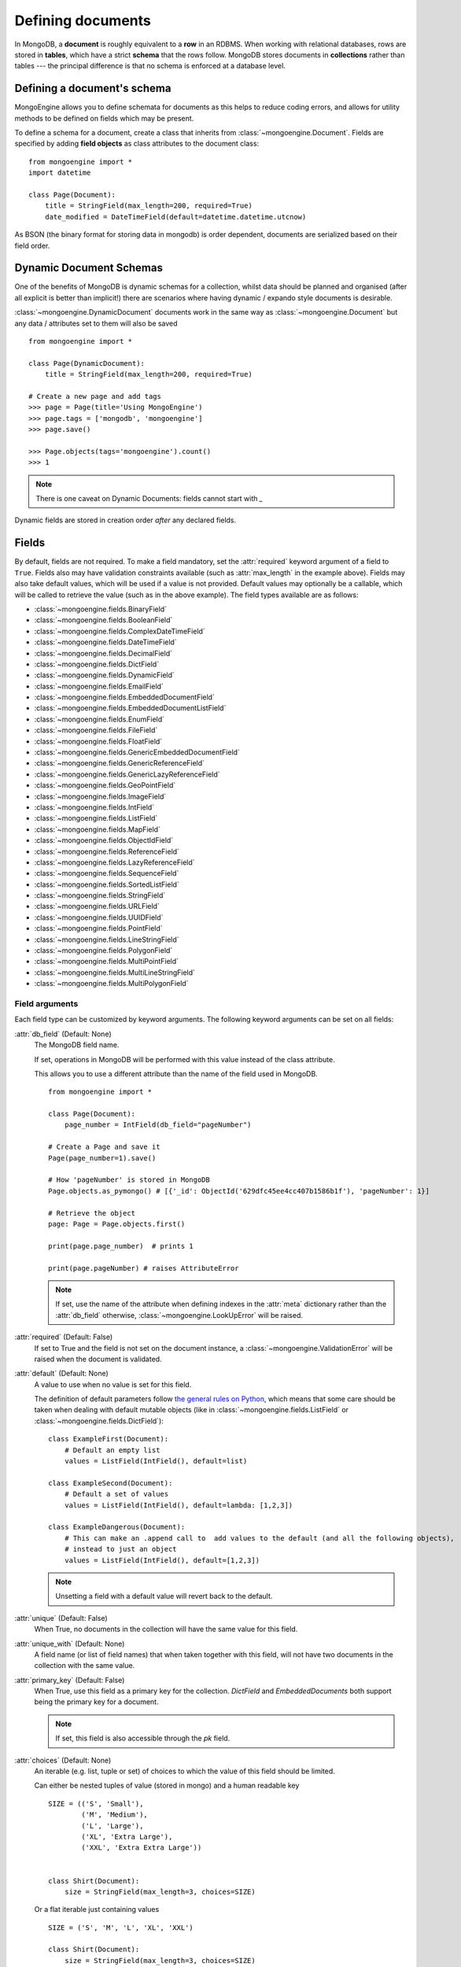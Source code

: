 ==================
Defining documents
==================
In MongoDB, a **document** is roughly equivalent to a **row** in an RDBMS. When
working with relational databases, rows are stored in **tables**, which have a
strict **schema** that the rows follow. MongoDB stores documents in
**collections** rather than tables --- the principal difference is that no schema
is enforced at a database level.

Defining a document's schema
============================
MongoEngine allows you to define schemata for documents as this helps to reduce
coding errors, and allows for utility methods to be defined on fields which may
be present.

To define a schema for a document, create a class that inherits from
:class:`~mongoengine.Document`. Fields are specified by adding **field
objects** as class attributes to the document class::

    from mongoengine import *
    import datetime

    class Page(Document):
        title = StringField(max_length=200, required=True)
        date_modified = DateTimeField(default=datetime.datetime.utcnow)

As BSON (the binary format for storing data in mongodb) is order dependent,
documents are serialized based on their field order.

.. _dynamic-document-schemas:

Dynamic Document Schemas
========================
One of the benefits of MongoDB is dynamic schemas for a collection, whilst data
should be planned and organised (after all explicit is better than implicit!)
there are scenarios where having dynamic / expando style documents is desirable.

:class:`~mongoengine.DynamicDocument` documents work in the same way as
:class:`~mongoengine.Document` but any data / attributes set to them will also
be saved ::

    from mongoengine import *

    class Page(DynamicDocument):
        title = StringField(max_length=200, required=True)

    # Create a new page and add tags
    >>> page = Page(title='Using MongoEngine')
    >>> page.tags = ['mongodb', 'mongoengine']
    >>> page.save()

    >>> Page.objects(tags='mongoengine').count()
    >>> 1

.. note::

   There is one caveat on Dynamic Documents: fields cannot start with `_`

Dynamic fields are stored in creation order *after* any declared fields.

Fields
======
By default, fields are not required. To make a field mandatory, set the
:attr:`required` keyword argument of a field to ``True``. Fields also may have
validation constraints available (such as :attr:`max_length` in the example
above). Fields may also take default values, which will be used if a value is
not provided. Default values may optionally be a callable, which will be called
to retrieve the value (such as in the above example). The field types available
are as follows:

* :class:`~mongoengine.fields.BinaryField`
* :class:`~mongoengine.fields.BooleanField`
* :class:`~mongoengine.fields.ComplexDateTimeField`
* :class:`~mongoengine.fields.DateTimeField`
* :class:`~mongoengine.fields.DecimalField`
* :class:`~mongoengine.fields.DictField`
* :class:`~mongoengine.fields.DynamicField`
* :class:`~mongoengine.fields.EmailField`
* :class:`~mongoengine.fields.EmbeddedDocumentField`
* :class:`~mongoengine.fields.EmbeddedDocumentListField`
* :class:`~mongoengine.fields.EnumField`
* :class:`~mongoengine.fields.FileField`
* :class:`~mongoengine.fields.FloatField`
* :class:`~mongoengine.fields.GenericEmbeddedDocumentField`
* :class:`~mongoengine.fields.GenericReferenceField`
* :class:`~mongoengine.fields.GenericLazyReferenceField`
* :class:`~mongoengine.fields.GeoPointField`
* :class:`~mongoengine.fields.ImageField`
* :class:`~mongoengine.fields.IntField`
* :class:`~mongoengine.fields.ListField`
* :class:`~mongoengine.fields.MapField`
* :class:`~mongoengine.fields.ObjectIdField`
* :class:`~mongoengine.fields.ReferenceField`
* :class:`~mongoengine.fields.LazyReferenceField`
* :class:`~mongoengine.fields.SequenceField`
* :class:`~mongoengine.fields.SortedListField`
* :class:`~mongoengine.fields.StringField`
* :class:`~mongoengine.fields.URLField`
* :class:`~mongoengine.fields.UUIDField`
* :class:`~mongoengine.fields.PointField`
* :class:`~mongoengine.fields.LineStringField`
* :class:`~mongoengine.fields.PolygonField`
* :class:`~mongoengine.fields.MultiPointField`
* :class:`~mongoengine.fields.MultiLineStringField`
* :class:`~mongoengine.fields.MultiPolygonField`

Field arguments
---------------
Each field type can be customized by keyword arguments.  The following keyword
arguments can be set on all fields:

:attr:`db_field` (Default: None)
    The MongoDB field name.

    If set, operations in MongoDB will be performed with this value instead of the class attribute.

    This allows you to use a different attribute than the name of the field used in MongoDB. ::

            from mongoengine import *

            class Page(Document):
                page_number = IntField(db_field="pageNumber")

            # Create a Page and save it
            Page(page_number=1).save()

            # How 'pageNumber' is stored in MongoDB
            Page.objects.as_pymongo() # [{'_id': ObjectId('629dfc45ee4cc407b1586b1f'), 'pageNumber': 1}]

            # Retrieve the object
            page: Page = Page.objects.first()

            print(page.page_number)  # prints 1

            print(page.pageNumber) # raises AttributeError

    .. note:: If set, use the name of the attribute when defining indexes in the :attr:`meta`
        dictionary rather than the :attr:`db_field` otherwise, :class:`~mongoengine.LookUpError`
        will be raised.


:attr:`required` (Default: False)
    If set to True and the field is not set on the document instance, a
    :class:`~mongoengine.ValidationError` will be raised when the document is
    validated.

:attr:`default` (Default: None)
    A value to use when no value is set for this field.

    The definition of default parameters follow `the general rules on Python
    <http://docs.python.org/reference/compound_stmts.html#function-definitions>`__,
    which means that some care should be taken when dealing with default mutable objects
    (like in :class:`~mongoengine.fields.ListField` or :class:`~mongoengine.fields.DictField`)::

        class ExampleFirst(Document):
            # Default an empty list
            values = ListField(IntField(), default=list)

        class ExampleSecond(Document):
            # Default a set of values
            values = ListField(IntField(), default=lambda: [1,2,3])

        class ExampleDangerous(Document):
            # This can make an .append call to  add values to the default (and all the following objects),
            # instead to just an object
            values = ListField(IntField(), default=[1,2,3])

    .. note:: Unsetting a field with a default value will revert back to the default.

:attr:`unique` (Default: False)
    When True, no documents in the collection will have the same value for this
    field.

:attr:`unique_with` (Default: None)
    A field name (or list of field names) that when taken together with this
    field, will not have two documents in the collection with the same value.

:attr:`primary_key` (Default: False)
    When True, use this field as a primary key for the collection.  `DictField`
    and `EmbeddedDocuments` both support being the primary key for a document.

    .. note:: If set, this field is also accessible through the `pk` field.

:attr:`choices` (Default: None)
    An iterable (e.g. list, tuple or set) of choices to which the value of this
    field should be limited.

    Can either be nested tuples of value (stored in mongo) and a
    human readable key ::

        SIZE = (('S', 'Small'),
                ('M', 'Medium'),
                ('L', 'Large'),
                ('XL', 'Extra Large'),
                ('XXL', 'Extra Extra Large'))


        class Shirt(Document):
            size = StringField(max_length=3, choices=SIZE)

    Or a flat iterable just containing values ::

        SIZE = ('S', 'M', 'L', 'XL', 'XXL')

        class Shirt(Document):
            size = StringField(max_length=3, choices=SIZE)

:attr:`validation` (Optional)
    A callable to validate the value of the field.
    The callable takes the value as parameter and should raise a ValidationError
    if validation fails

    e.g ::

        def _not_empty(val):
            if not val:
                raise ValidationError('value can not be empty')

        class Person(Document):
            name = StringField(validation=_not_empty)


:attr:`**kwargs` (Optional)
    You can supply additional metadata as arbitrary additional keyword
    arguments.  You can not override existing attributes, however.  Common
    choices include `help_text` and `verbose_name`, commonly used by form and
    widget libraries.


List fields
-----------
MongoDB allows storing lists of items. To add a list of items to a
:class:`~mongoengine.Document`, use the :class:`~mongoengine.fields.ListField` field
type. :class:`~mongoengine.fields.ListField` takes another field object as its first
argument, which specifies which type elements may be stored within the list::

    class Page(Document):
        tags = ListField(StringField(max_length=50))

Embedded documents
------------------
MongoDB has the ability to embed documents within other documents. Schemata may
be defined for these embedded documents, just as they may be for regular
documents. To create an embedded document, just define a document as usual, but
inherit from :class:`~mongoengine.EmbeddedDocument` rather than
:class:`~mongoengine.Document`::

    class Comment(EmbeddedDocument):
        content = StringField()

To embed the document within another document, use the
:class:`~mongoengine.fields.EmbeddedDocumentField` field type, providing the embedded
document class as the first argument::

    class Page(Document):
        comments = ListField(EmbeddedDocumentField(Comment))

    comment1 = Comment(content='Good work!')
    comment2 = Comment(content='Nice article!')
    page = Page(comments=[comment1, comment2])

Embedded documents can also leverage the flexibility of :ref:`dynamic-document-schemas`
by inheriting :class:`~mongoengine.DynamicEmbeddedDocument`.

Dictionary Fields
-----------------
Often, an embedded document may be used instead of a dictionary – generally
embedded documents are recommended as dictionaries don’t support validation
or custom field types. However, sometimes you will not know the structure of what you want to
store; in this situation a :class:`~mongoengine.fields.DictField` is appropriate::

    class SurveyResponse(Document):
        date = DateTimeField()
        user = ReferenceField(User)
        answers = DictField()

    survey_response = SurveyResponse(date=datetime.utcnow(), user=request.user)
    response_form = ResponseForm(request.POST)
    survey_response.answers = response_form.cleaned_data()
    survey_response.save()

Dictionaries can store complex data, other dictionaries, lists, references to
other objects, so are the most flexible field type available.

Reference fields
----------------
References may be stored to other documents in the database using the
:class:`~mongoengine.fields.ReferenceField`. Pass in another document class as the
first argument to the constructor, then simply assign document objects to the
field::

    class User(Document):
        name = StringField()

    class Page(Document):
        content = StringField()
        author = ReferenceField(User)

    john = User(name="John Smith")
    john.save()

    post = Page(content="Test Page")
    post.author = john
    post.save()

The :class:`User` object is automatically turned into a reference behind the
scenes, and dereferenced when the :class:`Page` object is retrieved.

To add a :class:`~mongoengine.fields.ReferenceField` that references the document
being defined, use the string ``'self'`` in place of the document class as the
argument to :class:`~mongoengine.fields.ReferenceField`'s constructor. To reference a
document that has not yet been defined, use the name of the undefined document
as the constructor's argument::

    class Employee(Document):
        name = StringField()
        boss = ReferenceField('self')
        profile_page = ReferenceField('ProfilePage')

    class ProfilePage(Document):
        content = StringField()


.. _many-to-many-with-listfields:

Many to Many with ListFields
''''''''''''''''''''''''''''

If you are implementing a many to many relationship via a list of references,
then the references are stored as DBRefs and to query you need to pass an
instance of the object to the query::

    class User(Document):
        name = StringField()

    class Page(Document):
        content = StringField()
        authors = ListField(ReferenceField(User))

    bob = User(name="Bob Jones").save()
    john = User(name="John Smith").save()

    Page(content="Test Page", authors=[bob, john]).save()
    Page(content="Another Page", authors=[john]).save()

    # Find all pages Bob authored
    Page.objects(authors__in=[bob])

    # Find all pages that both Bob and John have authored
    Page.objects(authors__all=[bob, john])

    # Remove Bob from the authors for a page.
    Page.objects(id='...').update_one(pull__authors=bob)

    # Add John to the authors for a page.
    Page.objects(id='...').update_one(push__authors=john)


Dealing with deletion of referred documents
'''''''''''''''''''''''''''''''''''''''''''
By default, MongoDB doesn't check the integrity of your data, so deleting
documents that other documents still hold references to will lead to consistency
issues.  Mongoengine's :class:`ReferenceField` adds some functionality to
safeguard against these kinds of database integrity problems, providing each
reference with a delete rule specification.  A delete rule is specified by
supplying the :attr:`reverse_delete_rule` attributes on the
:class:`ReferenceField` definition, like this::

    class ProfilePage(Document):
        employee = ReferenceField('Employee', reverse_delete_rule=mongoengine.CASCADE)

The declaration in this example means that when an :class:`Employee` object is
removed, the :class:`ProfilePage` that references that employee is removed as
well.  If a whole batch of employees is removed, all profile pages that are
linked are removed as well.

Its value can take any of the following constants:

:const:`mongoengine.DO_NOTHING`
  This is the default and won't do anything.  Deletes are fast, but may cause
  database inconsistency or dangling references.
:const:`mongoengine.DENY`
  Deletion is denied if there still exist references to the object being
  deleted.
:const:`mongoengine.NULLIFY`
  Any object's fields still referring to the object being deleted are set to None
  (using MongoDB's "unset" operation), effectively nullifying the relationship.
:const:`mongoengine.CASCADE`
  Any object containing fields that are referring to the object being deleted
  are deleted first.
:const:`mongoengine.PULL`
  Removes the reference to the object (using MongoDB's "pull" operation)
  from any object's fields of
  :class:`~mongoengine.fields.ListField` (:class:`~mongoengine.fields.ReferenceField`).


.. warning::
   A safety note on setting up these delete rules!  Since the delete rules are
   not recorded on the database level by MongoDB itself, but instead at runtime,
   in-memory, by the MongoEngine module, it is of the upmost importance
   that the module that declares the relationship is loaded **BEFORE** the
   delete is invoked.

   If, for example, the :class:`Employee` object lives in the
   :mod:`payroll` app, and the :class:`ProfilePage` in the :mod:`people`
   app, it is extremely important that the :mod:`people` app is loaded
   before any employee is removed, because otherwise, MongoEngine could
   never know this relationship exists.

   In Django, be sure to put all apps that have such delete rule declarations in
   their :file:`models.py` in the :const:`INSTALLED_APPS` tuple.

Generic reference fields
''''''''''''''''''''''''
A second kind of reference field also exists,
:class:`~mongoengine.fields.GenericReferenceField`. This allows you to reference any
kind of :class:`~mongoengine.Document`, and hence doesn't take a
:class:`~mongoengine.Document` subclass as a constructor argument::

    class Link(Document):
        url = StringField()

    class Post(Document):
        title = StringField()

    class Bookmark(Document):
        bookmark_object = GenericReferenceField()

    link = Link(url='http://hmarr.com/mongoengine/')
    link.save()

    post = Post(title='Using MongoEngine')
    post.save()

    Bookmark(bookmark_object=link).save()
    Bookmark(bookmark_object=post).save()

.. note::

   Using :class:`~mongoengine.fields.GenericReferenceField`\ s is slightly less
   efficient than the standard :class:`~mongoengine.fields.ReferenceField`\ s, so if
   you will only be referencing one document type, prefer the standard
   :class:`~mongoengine.fields.ReferenceField`.

Uniqueness constraints
----------------------
MongoEngine allows you to specify that a field should be unique across a
collection by providing ``unique=True`` to a :class:`~mongoengine.fields.Field`\ 's
constructor. If you try to save a document that has the same value for a unique
field as a document that is already in the database, a
:class:`~mongoengine.NotUniqueError` will be raised. You may also specify
multi-field uniqueness constraints by using :attr:`unique_with`, which may be
either a single field name, or a list or tuple of field names::

    class User(Document):
        username = StringField(unique=True)
        first_name = StringField()
        last_name = StringField(unique_with='first_name')


Document collections
====================
Document classes that inherit **directly** from :class:`~mongoengine.Document`
will have their own **collection** in the database. The name of the collection
is by default the name of the class converted to snake_case (e.g if your Document class
is named `CompanyUser`, the corresponding collection would be `company_user`). If you need
to change the name of the collection (e.g. to use MongoEngine with an existing database),
then create a class dictionary attribute called :attr:`meta` on your document, and
set :attr:`collection` to the name of the collection that you want your
document class to use::

    class Page(Document):
        title = StringField(max_length=200, required=True)
        meta = {'collection': 'cmsPage'}

Capped collections
------------------
A :class:`~mongoengine.Document` may use a **Capped Collection** by specifying
:attr:`max_documents` and :attr:`max_size` in the :attr:`meta` dictionary.
:attr:`max_documents` is the maximum number of documents that is allowed to be
stored in the collection, and :attr:`max_size` is the maximum size of the
collection in bytes. :attr:`max_size` is rounded up to the next multiple of 256
by MongoDB internally and mongoengine before. Use also a multiple of 256 to
avoid confusions. If :attr:`max_size` is not specified and
:attr:`max_documents` is, :attr:`max_size` defaults to 10485760 bytes (10MB).
The following example shows a :class:`Log` document that will be limited to
1000 entries and 2MB of disk space::

    class Log(Document):
        ip_address = StringField()
        meta = {'max_documents': 1000, 'max_size': 2000000}

Timeseries collections
----------------------
A :class:`~mongoengine.Document` may use a **Timeseries Collection** by specifying
:attr:`timeseries` in the :attr:`meta` dictionary. Timeseries collection were added
in MongoDB 5.0 (`doc <https://www.mongodb.com/docs/v5.3/core/timeseries-collections/>`_).
The following example shows a Document class with a basic setup::

    class SensorData(Document):
        timestamp = DateTimeField(required=True)
        temperature = FloatField()

        meta = {
            "timeseries": {
                "timeField": "timestamp",
                "metaField": "temperature",
                "granularity": "seconds",
                "expireAfterSeconds": 5,
            },
        }

.. defining-indexes_

Indexes
=======

You can specify indexes on collections to make querying faster. This is done
by creating a list of index specifications called :attr:`indexes` in the
:attr:`~mongoengine.Document.meta` dictionary, where an index specification may
either be a single field name, a tuple containing multiple field names, or a
dictionary containing a full index definition.

A direction may be specified on fields by prefixing the field name with a
**+** (for ascending) or a **-** sign (for descending). Note that direction
only matters on compound indexes. Text indexes may be specified by prefixing
the field name with a **$**. Hashed indexes may be specified by prefixing
the field name with a **#**::

    class Page(Document):
        category = IntField()
        title = StringField()
        rating = StringField()
        created = DateTimeField()
        meta = {
            'indexes': [
                'title',   # single-field index
                '$title',  # text index
                '#title',  # hashed index
                ('title', '-rating'),  # compound index
                ('category', '_cls'),  # compound index
                {
                    'fields': ['created'],
                    'expireAfterSeconds': 3600  # ttl index
                }
            ]
        }

If a dictionary is passed then additional options become available. Valid options include,
but are not limited to:


:attr:`fields` (Default: None)
    The fields to index. Specified in the same format as described above.

:attr:`cls` (Default: True)
    If you have polymorphic models that inherit and have
    :attr:`allow_inheritance` turned on, you can configure whether the index
    should have the :attr:`_cls` field added automatically to the start of the
    index.

:attr:`sparse` (Default: False)
    Whether the index should be sparse.

:attr:`unique` (Default: False)
    Whether the index should be unique.

:attr:`expireAfterSeconds` (Optional)
    Allows you to automatically expire data from a collection by setting the
    time in seconds to expire the a field.

:attr:`name` (Optional)
    Allows you to specify a name for the index

:attr:`collation` (Optional)
    Allows to create case insensitive indexes (MongoDB v3.4+ only)

.. note::

    Additional options are forwarded as **kwargs to pymongo's create_index method.
    Inheritance adds extra fields indices see: :ref:`document-inheritance`.

Global index default options
----------------------------

There are a few top level defaults for all indexes that can be set::

    class Page(Document):
        title = StringField()
        rating = StringField()
        meta = {
            'index_opts': {},
            'index_background': True,
            'index_cls': False,
            'auto_create_index': True,
            'auto_create_index_on_save': False,
        }


:attr:`index_opts` (Optional)
    Set any default index options - see the `full options list <https://www.mongodb.com/docs/manual/reference/method/db.collection.createIndex/>`_

:attr:`index_background` (Optional)
    Set the default value for if an index should be indexed in the background

:attr:`index_cls` (Optional)
    A way to turn off a specific index for _cls.

:attr:`auto_create_index` (Optional)
    When this is True (default), MongoEngine will ensure that the correct
    indexes exist in MongoDB when the Document is first used. This can be disabled
    in systems where indexes are managed separately. Disabling this will improve
    performance.

:attr:`auto_create_index_on_save` (Optional)
    When this is True, MongoEngine will ensure that the correct
    indexes exist in MongoDB each time :meth:`~mongoengine.document.Document.save`
    is run. Enabling this will degrade performance. The default is False. This
    option was added in version 0.25.

Compound Indexes and Indexing sub documents
-------------------------------------------

Compound indexes can be created by adding the Embedded field or dictionary
field name to the index definition.

Sometimes its more efficient to index parts of Embedded / dictionary fields,
in this case use 'dot' notation to identify the value to index eg: `rank.title`

.. _geospatial-indexes:

Geospatial indexes
------------------

The best geo index for mongodb is the new "2dsphere", which has an improved
spherical model and provides better performance and more options when querying.
The following fields will explicitly add a "2dsphere" index:

    - :class:`~mongoengine.fields.PointField`
    - :class:`~mongoengine.fields.LineStringField`
    - :class:`~mongoengine.fields.PolygonField`
    - :class:`~mongoengine.fields.MultiPointField`
    - :class:`~mongoengine.fields.MultiLineStringField`
    - :class:`~mongoengine.fields.MultiPolygonField`

As "2dsphere" indexes can be part of a compound index, you may not want the
automatic index but would prefer a compound index.  In this example we turn off
auto indexing and explicitly declare a compound index on ``location`` and ``datetime``::

    class Log(Document):
        location = PointField(auto_index=False)
        datetime = DateTimeField()

        meta = {
            'indexes': [[("location", "2dsphere"), ("datetime", 1)]]
        }


Pre MongoDB 2.4 Geo
'''''''''''''''''''

.. note:: For MongoDB < 2.4 this is still current, however the new 2dsphere
    index is a big improvement over the previous 2D model - so upgrading is
    advised.

Geospatial indexes will be automatically created for all
:class:`~mongoengine.fields.GeoPointField`\ s

It is also possible to explicitly define geospatial indexes. This is
useful if you need to define a geospatial index on a subfield of a
:class:`~mongoengine.fields.DictField` or a custom field that contains a
point. To create a geospatial index you must prefix the field with the
***** sign. ::

    class Place(Document):
        location = DictField()
        meta = {
            'indexes': [
                '*location.point',
            ],
        }

Time To Live (TTL) indexes
--------------------------

A special index type that allows you to automatically expire data from a
collection after a given period. See the official
`ttl <http://docs.mongodb.org/manual/tutorial/expire-data/#expire-data-from-collections-by-setting-ttl>`_
documentation for more information.  A common usecase might be session data::

    class Session(Document):
        created = DateTimeField(default=datetime.utcnow)
        meta = {
            'indexes': [
                {'fields': ['created'], 'expireAfterSeconds': 3600}
            ]
        }

.. warning:: TTL indexes happen on the MongoDB server and not in the application
    code, therefore no signals will be fired on document deletion.
    If you need signals to be fired on deletion, then you must handle the
    deletion of Documents in your application code.

Comparing Indexes
-----------------

Use :func:`mongoengine.Document.compare_indexes` to compare actual indexes in
the database to those that your document definitions define.  This is useful
for maintenance purposes and ensuring you have the correct indexes for your
schema.

Ordering
========
A default ordering can be specified for your
:class:`~mongoengine.queryset.QuerySet` using the :attr:`ordering` attribute of
:attr:`~mongoengine.Document.meta`.  Ordering will be applied when the
:class:`~mongoengine.queryset.QuerySet` is created, and can be overridden by
subsequent calls to :meth:`~mongoengine.queryset.QuerySet.order_by`. ::

    from datetime import datetime

    class BlogPost(Document):
        title = StringField()
        published_date = DateTimeField()

        meta = {
            'ordering': ['-published_date']
        }

    blog_post_1 = BlogPost(title="Blog Post #1")
    blog_post_1.published_date = datetime(2010, 1, 5, 0, 0 ,0)

    blog_post_2 = BlogPost(title="Blog Post #2")
    blog_post_2.published_date = datetime(2010, 1, 6, 0, 0 ,0)

    blog_post_3 = BlogPost(title="Blog Post #3")
    blog_post_3.published_date = datetime(2010, 1, 7, 0, 0 ,0)

    blog_post_1.save()
    blog_post_2.save()
    blog_post_3.save()

    # get the "first" BlogPost using default ordering
    # from BlogPost.meta.ordering
    latest_post = BlogPost.objects.first()
    assert latest_post.title == "Blog Post #3"

    # override default ordering, order BlogPosts by "published_date"
    first_post = BlogPost.objects.order_by("+published_date").first()
    assert first_post.title == "Blog Post #1"

Shard keys
==========

If your collection is sharded by multiple keys, then you can improve shard
routing (and thus the performance of your application) by specifying the shard
key, using the :attr:`shard_key` attribute of
:attr:`~mongoengine.Document.meta`. The shard key should be defined as a tuple.

This ensures that the full shard key is sent with the query when calling
methods such as :meth:`~mongoengine.document.Document.save`,
:meth:`~mongoengine.document.Document.update`,
:meth:`~mongoengine.document.Document.modify`, or
:meth:`~mongoengine.document.Document.delete` on an existing
:class:`~mongoengine.Document` instance::

    class LogEntry(Document):
        machine = StringField()
        app = StringField()
        timestamp = DateTimeField()
        data = StringField()

        meta = {
            'shard_key': ('machine', 'timestamp'),
            'indexes': ('machine', 'timestamp'),
        }

.. _document-inheritance:

Document inheritance
====================

To create a specialised type of a :class:`~mongoengine.Document` you have
defined, you may subclass it and add any extra fields or methods you may need.
As this new class is not a direct subclass of
:class:`~mongoengine.Document`, it will not be stored in its own collection; it
will use the same collection as its superclass uses. This allows for more
convenient and efficient retrieval of related documents -- all you need do is
set :attr:`allow_inheritance` to True in the :attr:`meta` data for a
document.::

    # Stored in a collection named 'page'
    class Page(Document):
        title = StringField(max_length=200, required=True)

        meta = {'allow_inheritance': True}

    # Also stored in the collection named 'page'
    class DatedPage(Page):
        date = DateTimeField()

.. note:: From 0.8 onwards :attr:`allow_inheritance` defaults
          to False, meaning you must set it to True to use inheritance.

          Setting :attr:`allow_inheritance` to True should also be used in
          :class:`~mongoengine.EmbeddedDocument` class in case you need to subclass it

When it comes to querying using :attr:`.objects()`, querying `Page.objects()` will query
both `Page` and `DatedPage` whereas querying `DatedPage` will only query the `DatedPage` documents.
Behind the scenes, MongoEngine deals with inheritance by adding a :attr:`_cls` attribute that contains
the class name in every documents. When a document is loaded, MongoEngine checks
it's :attr:`_cls` attribute and use that class to construct the instance.::

    Page(title='a funky title').save()
    DatedPage(title='another title', date=datetime.utcnow()).save()

    print(Page.objects().count())         # 2
    print(DatedPage.objects().count())    # 1

    # print documents in their native form
    # we remove 'id' to avoid polluting the output with unnecessary detail
    qs = Page.objects.exclude('id').as_pymongo()
    print(list(qs))
    # [
    #   {'_cls': u 'Page', 'title': 'a funky title'},
    #   {'_cls': u 'Page.DatedPage', 'title': u 'another title', 'date': datetime.datetime(2019, 12, 13, 20, 16, 59, 993000)}
    # ]

Working with existing data
--------------------------
As MongoEngine no longer defaults to needing :attr:`_cls`, you can quickly and
easily get working with existing data.  Just define the document to match
the expected schema in your database ::

    # Will work with data in an existing collection named 'cmsPage'
    class Page(Document):
        title = StringField(max_length=200, required=True)
        meta = {
            'collection': 'cmsPage'
        }

If you have wildly varying schemas then using a
:class:`~mongoengine.DynamicDocument` might be more appropriate, instead of
defining all possible field types.

If you use :class:`~mongoengine.Document` and the database contains data that
isn't defined then that data will be stored in the `document._data` dictionary.

Abstract classes
================

If you want to add some extra functionality to a group of Document classes but
you don't need or want the overhead of inheritance you can use the
:attr:`abstract` attribute of :attr:`~mongoengine.Document.meta`.
This won't turn on :ref:`document-inheritance` but will allow you to keep your
code DRY::

        class BaseDocument(Document):
            meta = {
                'abstract': True,
            }
            def check_permissions(self):
                ...

        class User(BaseDocument):
           ...

Now the User class will have access to the inherited `check_permissions` method
and won't store any of the extra `_cls` information.
